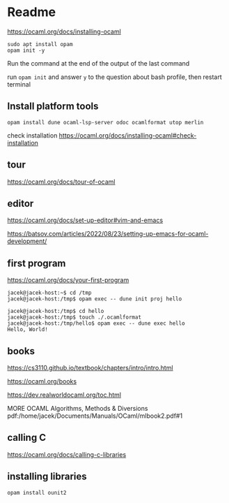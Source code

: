 * Readme

https://ocaml.org/docs/installing-ocaml

#+begin_example
  sudo apt install opam
  opam init -y
#+end_example

Run the command at the end of the output of the last command

run ~opam init~
and answer ~y~ to the question about bash profile, then restart terminal

** Install platform tools
#+begin_example
opam install dune ocaml-lsp-server odoc ocamlformat utop merlin
#+end_example

check installation
https://ocaml.org/docs/installing-ocaml#check-installation

** tour
https://ocaml.org/docs/tour-of-ocaml

** editor
https://ocaml.org/docs/set-up-editor#vim-and-emacs

https://batsov.com/articles/2022/08/23/setting-up-emacs-for-ocaml-development/

** first program
https://ocaml.org/docs/your-first-program

#+begin_example
jacek@jacek-host:~$ cd /tmp
jacek@jacek-host:/tmp$ opam exec -- dune init proj hello
#+end_example

#+begin_example
jacek@jacek-host:/tmp$ cd hello
jacek@jacek-host:/tmp$ touch ./.ocamlformat
jacek@jacek-host:/tmp/hello$ opam exec -- dune exec hello
Hello, World!
#+end_example

** books
https://cs3110.github.io/textbook/chapters/intro/intro.html

https://ocaml.org/books

https://dev.realworldocaml.org/toc.html

MORE OCAML Algorithms, Methods & Diversions
pdf:/home/jacek/Documents/Manuals/OCaml/mlbook2.pdf#1

** calling C
https://ocaml.org/docs/calling-c-libraries

** installing libraries

#+begin_example
opam install ounit2
#+end_example

